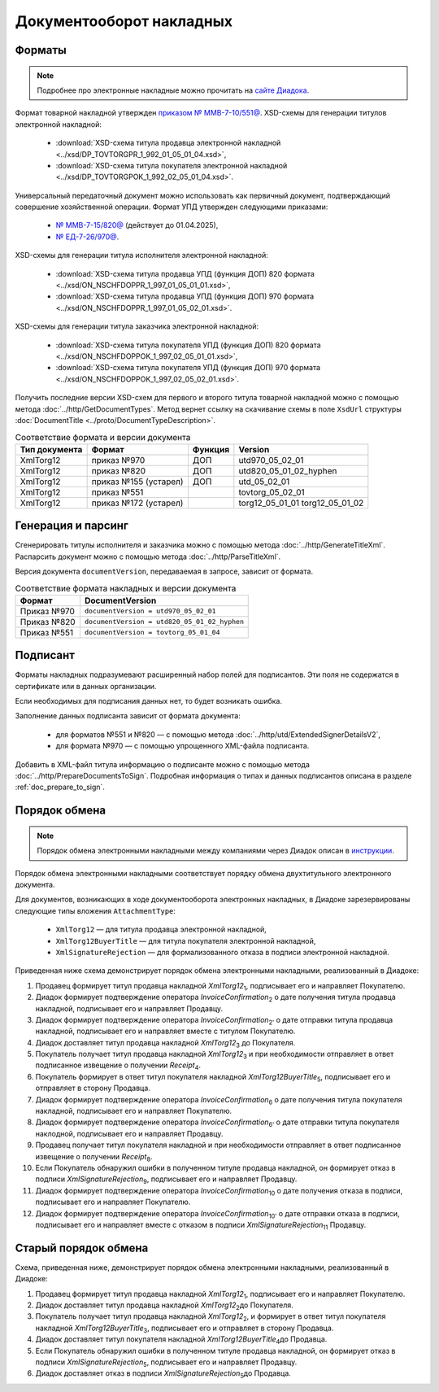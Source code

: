 Документооборот накладных
=========================

Форматы
-------

.. note:: Подробнее про электронные накладные можно прочитать на `сайте Диадока <https://www.diadoc.ru/docs/forms/first-documents/nakladnaya>`__. 

Формат товарной накладной утвержден `приказом № ММВ-7-10/551@ <https://normativ.kontur.ru/document?moduleId=1&documentId=339634>`__. XSD-схемы для генерации титулов электронной накладной:

	- :download:`XSD-схема титула продавца электронной накладной <../xsd/DP_TOVTORGPR_1_992_01_05_01_04.xsd>`,
	- :download:`XSD-схема титула покупателя электронной накладной <../xsd/DP_TOVTORGPOK_1_992_02_05_01_04.xsd>`.

Универсальный передаточный документ можно использовать как первичный документ, подтверждающий совершение хозяйственной операции. Формат УПД утвержден следующими приказами:

	- `№ ММВ-7-15/820@ <https://normativ.kontur.ru/document?moduleId=1&documentId=328588>`__ (действует до 01.04.2025),
	- `№ ЕД-7-26/970@ <https://normativ.kontur.ru/document?moduleId=1&documentId=464695>`__.

XSD-схемы для генерации титула исполнителя электронной накладной:

	- :download:`XSD-схема титула продавца УПД (функция ДОП) 820 формата <../xsd/ON_NSCHFDOPPR_1_997_01_05_01_01.xsd>`,
	- :download:`XSD-схема титула продавца УПД (функция ДОП) 970 формата <../xsd/ON_NSCHFDOPPR_1_997_01_05_02_01.xsd>`.

XSD-схемы для генерации титула заказчика электронной накладной:

	- :download:`XSD-схема титула покупателя УПД (функция ДОП) 820 формата <../xsd/ON_NSCHFDOPPOK_1_997_02_05_01_01.xsd>`,
	- :download:`XSD-схема титула покупателя УПД (функция ДОП) 970 формата <../xsd/ON_NSCHFDOPPOK_1_997_02_05_02_01.xsd>`.

Получить последние версии XSD-схем для первого и второго титула товарной накладной можно с помощью метода :doc:`../http/GetDocumentTypes`. Метод вернет ссылку на скачивание схемы в поле ``XsdUrl`` структуры :doc:`DocumentTitle <../proto/DocumentTypeDescription>`.

.. table:: Соответствие формата и версии документа

	+---------------+-----------------------+--------------+------------------------+
	| Тип документа | Формат                | Функция      | Version                |
	+===============+=======================+==============+========================+
	| XmlTorg12     | приказ №970           | ДОП          | utd970_05_02_01        |
	+---------------+-----------------------+--------------+------------------------+
	| XmlTorg12     | приказ №820           | ДОП          | utd820_05_01_02_hyphen |
	+---------------+-----------------------+--------------+------------------------+
	| XmlTorg12     | приказ №155 (устарел) | ДОП          | utd_05_02_01           |
	+---------------+-----------------------+--------------+------------------------+
	| XmlTorg12     | приказ №551           |              | tovtorg_05_02_01       |
	+---------------+-----------------------+--------------+------------------------+
	| XmlTorg12     | приказ №172 (устарел) |              | torg12_05_01_01        |
	|               |                       |              | torg12_05_01_02        |
	+---------------+-----------------------+--------------+------------------------+

Генерация и парсинг
-------------------

Сгенерировать титулы исполнителя и заказчика можно с помощью метода :doc:`../http/GenerateTitleXml`. Распарсить документ можно с помощью метода :doc:`../http/ParseTitleXml`.

Версия документа ``documentVersion``, передаваемая в запросе, зависит от формата.

.. table:: Соответствие формата накладных и версии документа

	+-------------+----------------------------------------------+
	| Формат      | DocumentVersion                              |
	+=============+==============================================+
	| Приказ №970 | ``documentVersion = utd970_05_02_01``        |
	+-------------+----------------------------------------------+
	| Приказ №820 | ``documentVersion = utd820_05_01_02_hyphen`` |
	+-------------+----------------------------------------------+
	| Приказ №551 | ``documentVersion = tovtorg_05_01_04``       |
	+-------------+----------------------------------------------+

Подписант
---------

Форматы накладных подразумевают расширенный набор полей для подписантов. Эти поля не содержатся в сертификате или в данных организации.

Если необходимых для подписания данных нет, то будет возникать ошибка.

Заполнение данных подписанта зависит от формата документа:

	- для форматов №551 и №820 — с помощью метода :doc:`../http/utd/ExtendedSignerDetailsV2`,
	- для формата №970 — с помощью упрощенного XML-файла подписанта.

Добавить в XML-файл титула информацию о подписанте можно с помощью метода :doc:`../http/PrepareDocumentsToSign`. Подробная информация о типах и данных подписантов описана в разделе :ref:`doc_prepare_to_sign`.

Порядок обмена
--------------

.. note:: Порядок обмена электронными накладными между компаниями через Диадок описан в `инструкции <https://wiki.diadoc.ru/pages/viewpage.action?pageId=1147081>`__.

Порядок обмена электронными накладными соответствует порядку обмена двухтитульного электронного документа.

Для документов, возникающих в ходе документооборота электронных накладных, в Диадоке зарезервированы следующие типы вложения ``AttachmentType``:

	- ``XmlTorg12`` — для титула продавца электронной накладной,
	- ``XmlTorg12BuyerTitle`` — для титула покупателя электронной накладной,
	- ``XmlSignatureRejection`` — для формализованного отказа в подписи электронной накладной.

Приведенная ниже схема демонстрирует порядок обмена электронными накладными, реализованный в Диадоке:

#. Продавец формирует титул продавца накладной *XmlTorg12*\ :sub:`1`\, подписывает его и направляет Покупателю.

#. Диадок формирует подтверждение оператора *InvoiceConfirmation*\ :sub:`2`\  о дате получения титула продавца накладной, подписывает его и направляет Продавцу.

#. Диадок формирует подтверждение оператора *InvoiceConfirmation*\ :sub:`2'`\  о дате отправки титула продавца накладной, подписывает его и направляет вместе с титулом Покупателю.

#. Диадок доставляет титул продавца накладной *XmlTorg12*\ :sub:`3`\  до Покупателя.

#. Покупатель получает титул продавца накладной *XmlTorg12*\ :sub:`3`\  и при необходимости отправляет в ответ подписанное извещение о получении *Receipt*\ :sub:`4`\.

#. Покупатель формирует в ответ титул покупателя накладной *XmlTorg12BuyerTitle*\ :sub:`5`\, подписывает его и отправляет в сторону Продавца.

#. Диадок формирует подтверждение оператора *InvoiceConfirmation*\ :sub:`6`\  о дате получения титула покупателя накладной, подписывает его и направляет Покупателю.

#. Диадок формирует подтверждение оператора *InvoiceConfirmation*\ :sub:`6'`\  о дате отправки титула покупателя наклодной, подписывает его и направляет Продавцу.

#. Продавец получает титул покупателя накладной и при необходимости отправляет в ответ подписанное извещение о получении *Receipt*\ :sub:`8`\.

#. Если Покупатель обнаружил ошибки в полученном титуле продавца накладной, он формирует отказ в подписи *XmlSignatureRejection*\ :sub:`9`\, подписывает его и направляет Продавцу.

#. Диадок формирует подтверждение оператора *InvoiceConfirmation*\ :sub:`10`\  о дате получения отказа в подписи, подписывает его и направляет Покупателю.

#. Диадок формирует подтверждение оператора *InvoiceConfirmation*\ :sub:`10'`\  о дате отправки отказа в подписи, подписывает его и направляет вместе с отказом в подписи *XmlSignatureRejection*\ :sub:`11`\  Продавцу.


.. image:: ../_static/img/docflows/scheme-03-torg12-docflow.png
	:align: center

Старый порядок обмена
---------------------

.. raw:: html

   <details>
   <summary><a>Подробнее</a></summary>

Схема, приведенная ниже, демонстрирует порядок обмена электронными накладными, реализованный в Диадоке:

#.  Продавец формирует титул продавца накладной *XmlTorg12*\ :sub:`1`\, подписывает его и направляет Покупателю.

#.  Диадок доставляет титул продавца накладной *XmlTorg12*\ :sub:`2`\ до Покупателя.

#.  Покупатель получает титул продавца накладной *XmlTorg12*\ :sub:`2`\, и формирует в ответ титул покупателя накладной *XmlTorg12BuyerTitle*\ :sub:`3`\, подписывает его и отправляет в сторону Продавца.

#.  Диадок доставляет титул покупателя накладной *XmlTorg12BuyerTitle*\ :sub:`4`\ до Продавца.

#.  Если Покупатель обнаружил ошибки в полученном титуле продавца накладной, он формирует отказ в подписи *XmlSignatureRejection*\ :sub:`5`\, подписывает его и направляет Продавцу.

#.  Диадок доставляет отказ в подписи *XmlSignatureRejection*\ :sub:`5`\ до Продавца.


.. image:: ../_static/img/docflows/scheme-02-torg12-docflow.png
	:align: center

.. raw:: html

   </details>
   